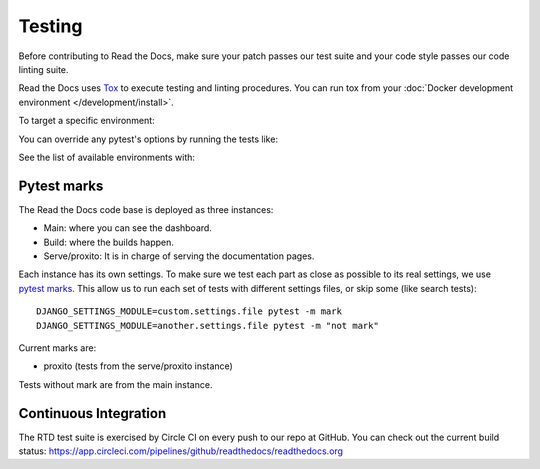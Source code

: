 Testing
=======

Before contributing to Read the Docs, make sure your patch passes our test suite
and your code style passes our code linting suite.

Read the Docs uses `Tox`_ to execute testing and linting procedures.
You can run tox from your :doc:`Docker development environment </development/install>`.

.. prompt:: bash

   inv docker.test

To target a specific environment:

.. prompt:: bash
   
   inv docker.test --arguments  "-e lint"

You can override any pytest's options by running the tests like:

.. prompt:: bash

   inv docker.test --arguments "-e py36 -- -x -k test_views"

See the list of available environments with:

.. prompt:: bash

   inv docker.test --arguments "-l"

.. _`Tox`: https://tox.readthedocs.io/en/latest/index.html

Pytest marks
------------

The Read the Docs code base is deployed as three instances:

- Main: where you can see the dashboard.
- Build: where the builds happen.
- Serve/proxito: It is in charge of serving the documentation pages.

Each instance has its own settings.
To make sure we test each part as close as possible to its real settings,
we use `pytest marks <https://docs.pytest.org/en/latest/mark.html>`__.
This allow us to run each set of tests with different settings files,
or skip some (like search tests)::


  DJANGO_SETTINGS_MODULE=custom.settings.file pytest -m mark
  DJANGO_SETTINGS_MODULE=another.settings.file pytest -m "not mark"

Current marks are:

- proxito (tests from the serve/proxito instance)

Tests without mark are from the main instance.

Continuous Integration
----------------------

The RTD test suite is exercised by Circle CI on every push to our repo at
GitHub. You can check out the current build status:
https://app.circleci.com/pipelines/github/readthedocs/readthedocs.org
